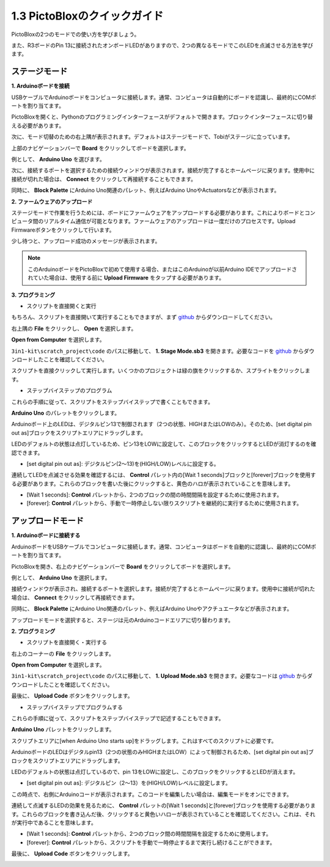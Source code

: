 .. _sh_guide:

1.3 PictoBloxのクイックガイド
====================================

PictoBloxの2つのモードでの使い方を学びましょう。

また、R3ボードのPin 13に接続されたオンボードLEDがありますので、2つの異なるモードでこのLEDを点滅させる方法を学びます。

.. image:: img/1_led.jpg
    :width: 500
    :align: center

.. _stage_mode:

ステージモード
---------------

**1. Arduinoボードを接続**

USBケーブルでArduinoボードをコンピュータに接続します。通常、コンピュータは自動的にボードを認識し、最終的にCOMポートを割り当てます。

PictoBloxを開くと、Pythonのプログラミングインターフェースがデフォルトで開きます。ブロックインターフェースに切り替える必要があります。

.. image:: img/0_choose_blocks.png

次に、モード切替のための右上隅が表示されます。デフォルトはステージモードで、Tobiがステージに立っています。

.. image:: img/1_stage_upload.png

上部のナビゲーションバーで **Board** をクリックしてボードを選択します。

.. image:: img/1_board.png

例として、 **Arduino Uno** を選びます。

.. image:: img/1_choose_uno.png

次に、接続するポートを選択するための接続ウィンドウが表示されます。接続が完了するとホームページに戻ります。使用中に接続が切れた場合は、 **Connect** をクリックして再接続することもできます。

.. image:: img/1_connect.png

同時に、 **Block Palette** にArduino Uno関連のパレット、例えばArduino UnoやActuatorsなどが表示されます。

.. image:: img/1_arduino_uno.png

**2. ファームウェアのアップロード**

ステージモードで作業を行うためには、ボードにファームウェアをアップロードする必要があります。これによりボードとコンピュータ間のリアルタイム通信が可能となります。ファームウェアのアップロードは一度だけのプロセスです。Upload Firmwareボタンをクリックして行います。

少し待つと、アップロード成功のメッセージが表示されます。

.. note::

    このArduinoボードをPictoBloxで初めて使用する場合、またはこのArduinoが以前Arduino IDEでアップロードされていた場合は、使用する前に **Upload Firmware** をタップする必要があります。

.. image:: img/1_firmware.png

**3. プログラミング**

* スクリプトを直接開くと実行

もちろん、スクリプトを直接開いて実行することもできますが、まず `github <https://github.com/sunfounder/3in1-kit/archive/refs/heads/main.zip>`_ からダウンロードしてください。

右上隅の **File** をクリックし、 **Open** を選択します。

.. image:: img/0_open.png

**Open from Computer** を選択します。

.. image:: img/0_dic.png

``3in1-kit\scratch_project\code`` のパスに移動して、 **1. Stage Mode.sb3** を開きます。必要なコードを `github <https://github.com/sunfounder/3in1-kit/archive/refs/heads/main.zip>`_ からダウンロードしたことを確認してください。

.. image:: img/0_stage.png

スクリプトを直接クリックして実行します。いくつかのプロジェクトは緑の旗をクリックするか、スプライトをクリックします。

.. image:: img/1_more.png

* ステップバイステップのプログラム

これらの手順に従って、スクリプトをステップバイステップで書くこともできます。

**Arduino Uno** のパレットをクリックします。

.. image:: img/1_arduino_uno.png

Arduinoボード上のLEDは、デジタルピン13で制御されます（2つの状態、HIGHまたはLOWのみ）。そのため、[set digital pin out as]ブロックをスクリプトエリアにドラッグします。

LEDのデフォルトの状態は点灯しているため、ピン13をLOWに設定して、このブロックをクリックするとLEDが消灯するのを確認できます。

* [set digital pin out as]: デジタルピン(2〜13)を(HIGH/LOW)レベルに設定する。

.. image:: img/1_digital.png

連続してLEDを点滅させる効果を確認するには、 **Control** パレット内の[Wait 1 seconds]ブロックと[forever]ブロックを使用する必要があります。これらのブロックを書いた後にクリックすると、黄色のハロが表示されていることを意味します。

* [Wait 1 seconds]: **Control** パレットから、2つのブロックの間の時間間隔を設定するために使用されます。
* [forever]: **Control** パレットから、手動で一時停止しない限りスクリプトを継続的に実行するために使用されます。

.. image:: img/1_more.png


.. _upload_mode:

アップロードモード
------------------

**1. Arduinoボードに接続する**

ArduinoボードをUSBケーブルでコンピュータに接続します。通常、コンピュータはボードを自動的に認識し、最終的にCOMポートを割り当てます。

PictoBloxを開き、右上のナビゲーションバーで **Board** をクリックしてボードを選択します。

.. image:: img/1_board.png

例として、 **Arduino Uno** を選択します。

.. image:: img/1_choose_uno.png

接続ウィンドウが表示され、接続するポートを選択します。接続が完了するとホームページに戻ります。使用中に接続が切れた場合は、 **Connect** をクリックして再接続できます。

.. image:: img/1_connect.png

同時に、 **Block Palette** にArduino Uno関連のパレット、例えばArduino Unoやアクチュエータなどが表示されます。

.. image:: img/1_upload_uno.png

アップロードモードを選択すると、ステージは元のArduinoコードエリアに切り替わります。

.. image:: img/1_upload.png

**2. プログラミング**

* スクリプトを直接開く・実行する

右上のコーナーの **File** をクリックします。

.. image:: img/0_open.png

**Open from Computer** を選択します。

.. image:: img/0_dic.png

``3in1-kit\scratch_project\code`` のパスに移動して、 **1. Upload Mode.sb3** を開きます。必要なコードは `github <https://github.com/sunfounder/3in1-kit/archive/refs/heads/main.zip>`_ からダウンロードしたことを確認してください。

.. image:: img/0_upload.png

最後に、 **Upload Code** ボタンをクリックします。

.. image:: img/1_upload_code.png

* ステップバイステップでプログラムする

これらの手順に従って、スクリプトをステップバイステップで記述することもできます。

**Arduino Uno** パレットをクリックします。

.. image:: img/1_upload_uno.png

スクリプトエリアに[when Arduino Uno starts up]をドラッグします。これはすべてのスクリプトに必要です。

.. image:: img/1_uno_starts.png

ArduinoボードのLEDはデジタルpin13（2つの状態のみHIGHまたはLOW）によって制御されるため、[set digital pin out as]ブロックをスクリプトエリアにドラッグします。

LEDのデフォルトの状態は点灯しているので、pin 13をLOWに設定し、このブロックをクリックするとLEDが消えます。

* [set digital pin out as]: デジタルピン（2〜13）を(HIGH/LOW)レベルに設定します。

.. image:: img/1_upload_digital.png

この時点で、右側にArduinoコードが表示されます。このコードを編集したい場合は、編集モードをオンにできます。

.. image:: img/1_upload1.png

連続して点滅するLEDの効果を見るために、 **Control** パレットの[Wait 1 seconds]と[forever]ブロックを使用する必要があります。これらのブロックを書き込んだ後、クリックすると黄色いハローが表示されていることを確認してください。これは、それが実行中であることを意味します。

* [Wait 1 seconds]: **Control** パレットから、2つのブロック間の時間間隔を設定するために使用します。
* [forever]: **Control** パレットから、スクリプトを手動で一時停止するまで実行し続けることができます。

.. image:: img/1_upload_more.png

最後に、 **Upload Code** ボタンをクリックします。

.. image:: img/1_upload_code.png
